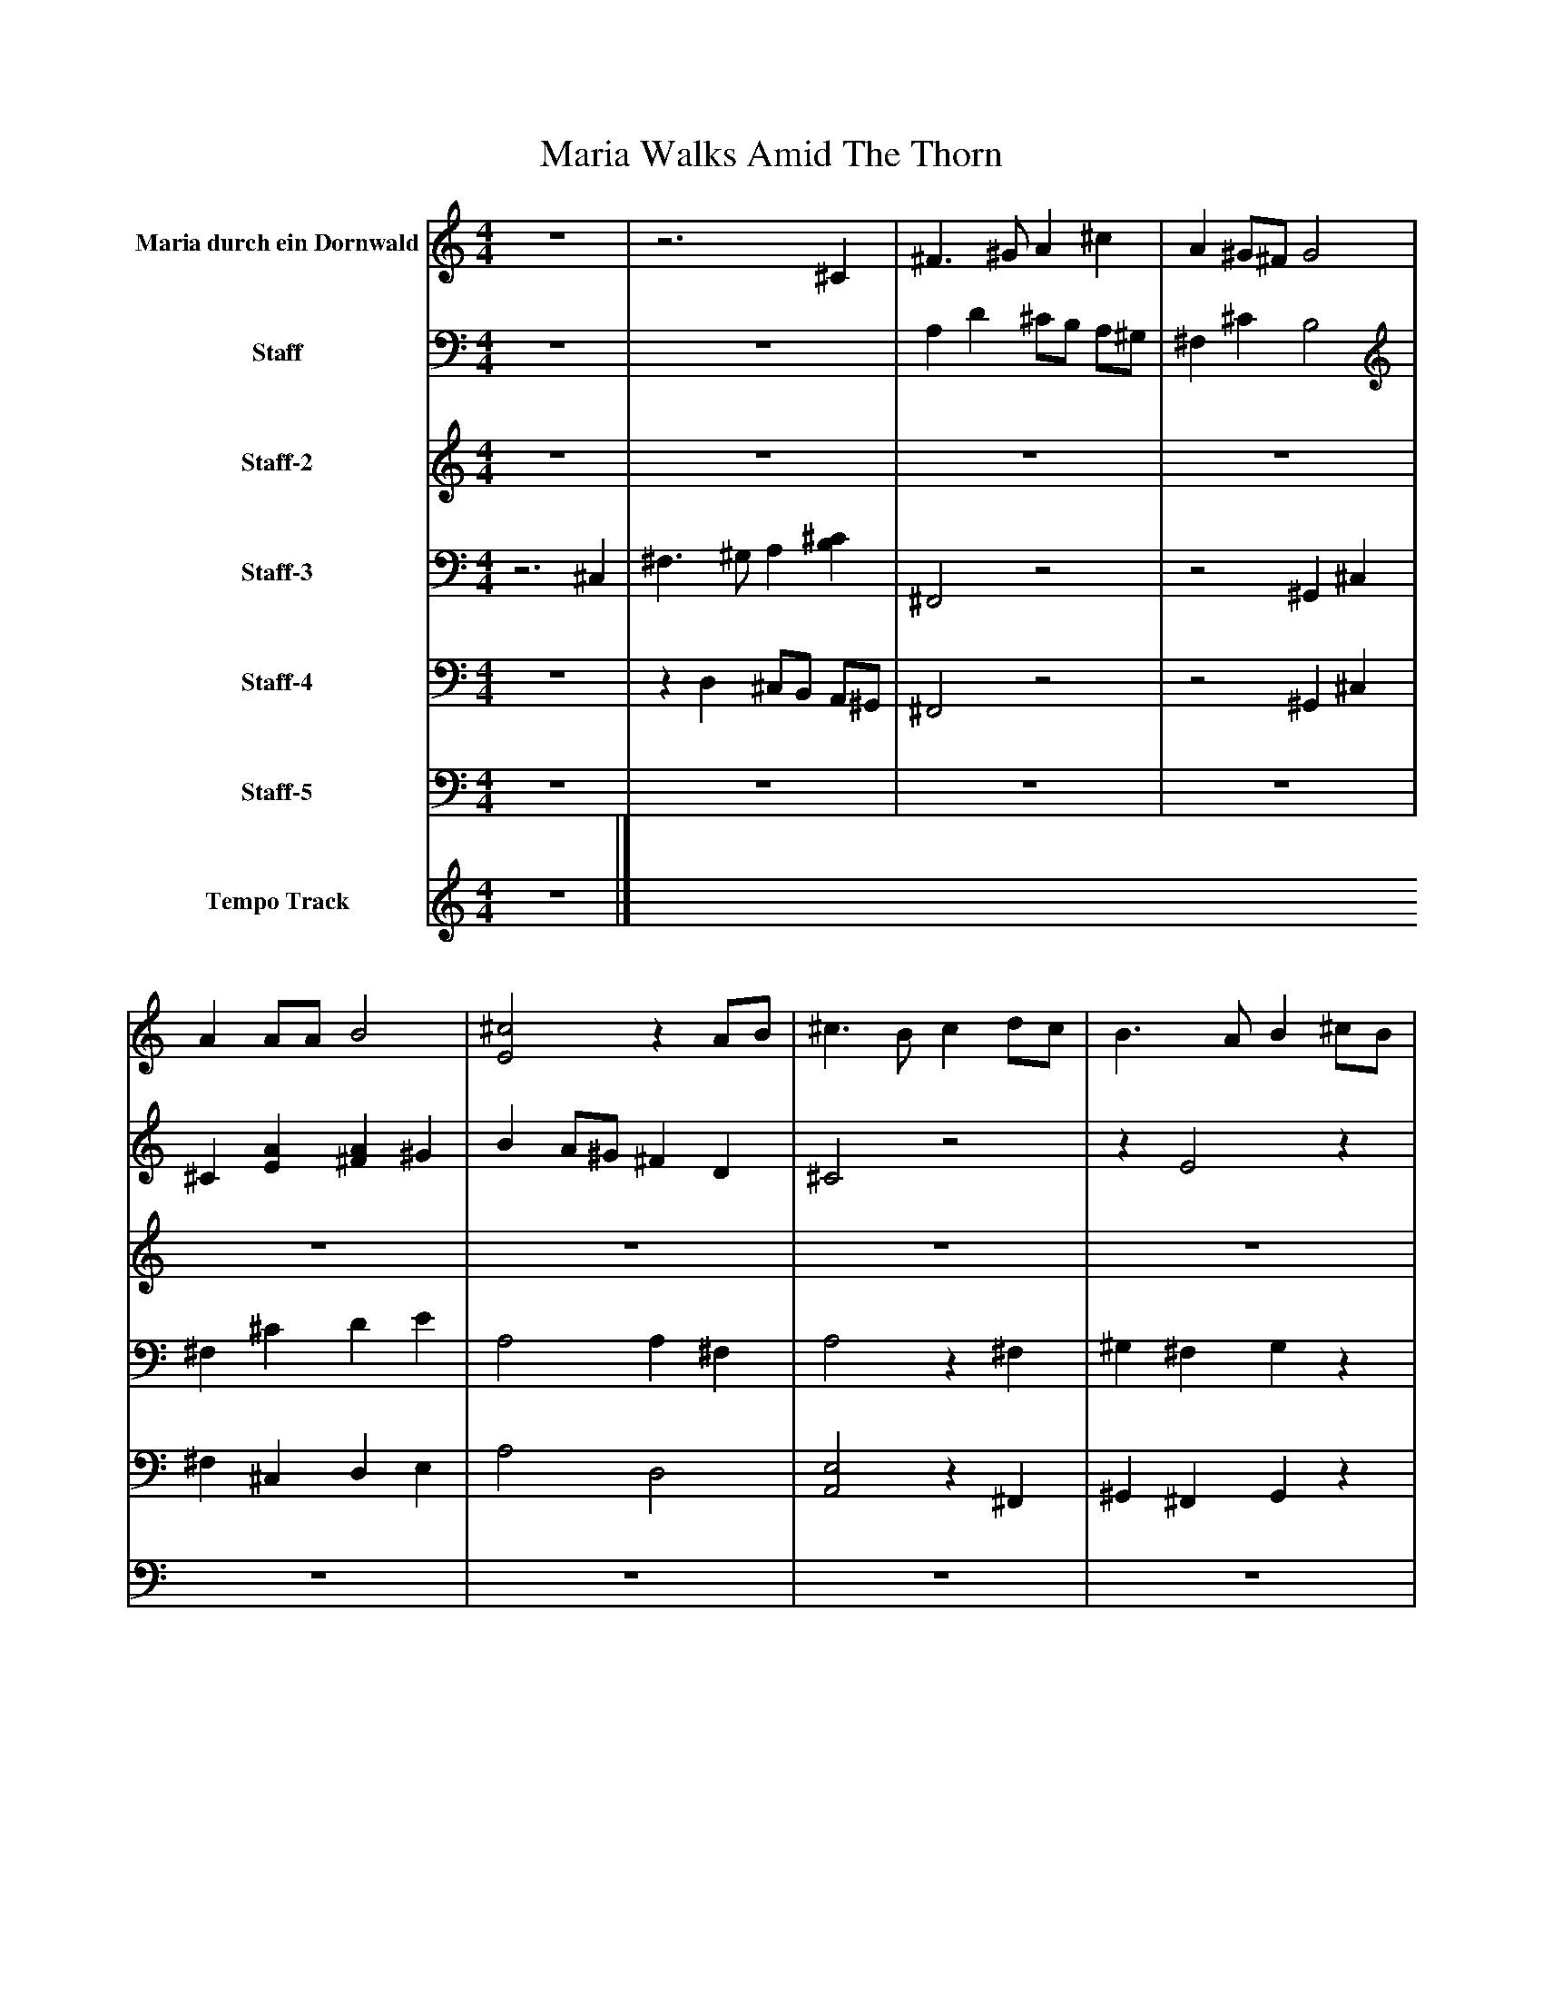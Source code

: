 %%abc-creator mxml2abc 1.4
%%abc-version 2.0
%%continueall true
%%titletrim true
%%titleformat A-1 T C1, Z-1, S-1
X: 0
T: Maria Walks Amid The Thorn
L: 1/4
M: 4/4
V: P1 name="Maria durch ein Dornwald"
%%MIDI program 1 19
V: P2 name="Staff"
%%MIDI program 2 74
V: P3 name="Staff-2"
%%MIDI program 3 99
V: P4 name="Staff-3"
%%MIDI program 4 42
V: P5 name="Staff-4"
%%MIDI program 5 43
V: P6 name="Staff-5"
%%MIDI program 6 70
V: P7 name="Tempo Track"
%%MIDI program 7 -1
K: C
[V: P1]  z4 |z3 ^C | ^F3/ ^G/ A ^c | A ^G/^F/ G2 | A A/A/ B2 | [E2^c2]z A/B/ | ^c3/ B/ c d/c/ | B3/ A/ B ^c/B/ | A3/ ^G/ A/A/ B/A/ | ^G3/ ^F/ G2 | ^F3/ ^G/ A ^c | A/^G/ ^F2z |z3 ^C | ^F3/ ^G/ A ^c | A ^G/^F/ G2 | A A/A/ B2 | [E2^c2]z A/B/ | ^c3/ B/ c d/c/ | B3/ A/ B ^c/B/ | A3/ ^G/ A/A/ B/A/ | ^G3/ ^F/ G2 | ^F3/ ^G/ A ^c | A/^G/ ^F2z |z3 ^C | ^F3/ ^G/ A ^c | A ^G/^F/ G2 | A A/A/ B2 | [E2^c2]z A/B/ | ^c3/ B/ c d/c/ | B3/ A/ B ^c/B/ | A3/ ^G/ A/A/ B/A/ | ^G3/ ^F/ G2 | ^F3/ ^G/ A ^c | A/^G/ ^F3- | ^F4|]
[V: P2]  z4 | z4 | A, D ^C/B,/ A,/^G,/ | ^F, ^C B,2 | ^C [EA] [^FA] ^G | B A/^G/ ^F D | ^C2z2 |z E2z |z D2z | B, ^C ^D F | ^F3/ ^G/ A ^c | ^C D Cz | z4 | A, D ^C/B,/ A,/^G,/ | ^F, ^C B,2 | ^C [EA] [^FA] ^G | B A/^G/ ^F D | ^C2z2 |z E2z |z D2z | B, ^C ^D F | ^F3/ ^G/ A ^c | ^C D Cz | z4 | A, D ^C/B,/ A,/^G,/ | ^F, ^C B,2 | ^C [EA] [^FA] ^G | B A/^G/ ^F D | ^C2z2 |z E2z |z D2z | B, ^C ^D F | ^F3/ ^G/ A ^c | ^C D2 B, | ^A,4|]
[V: P3]  z4 | z4 | z4 | z4 | z4 | z4 | z4 | z4 | z4 | z4 | z4 | z4 | z4 | z4 | z4 | z4 | z4 | z4 | z4 | z4 | z4 | z4 | z4 |z3 ^C | ^F3/ ^G/ A ^c | A ^G/^F/ G2 | A A/A/ B2 | [E2^c2]z A/B/ | ^c3/ B/ c d/c/ | B3/ A/ B ^c/B/ | A3/ ^G/ A/A/ B/A/ | ^G3/ ^F/ G2 | ^F3/ ^G/ A ^c | A/^G/ ^F3- | ^F4|]
[V: P4] z3 ^C, | ^F,3/ ^G,/ A, [B,^C] | ^F,,2z2 |z2 ^G,, ^C, | ^F, ^C D E | A,2 A, ^F, | A,2z ^F, | ^G, ^F, G,z | ^F, E, F,z | E, D, ^C,2 |z E3/ D/ ^C/B,/ | ^F, F, F, ^C, | ^F,3/ ^G,/ A, [B,^C] | ^F,,2z2 |z2 ^G,, ^C, | ^F, ^C D E | A,2 A, ^F, | A,2z ^F, | ^G, ^F, G,z | ^F, E, F,z | E, D, ^C,2 |z E3/ D/ ^C/B,/ | ^F, F, F, ^C, | ^F,3/ ^G,/ A, [B,^C] | ^F,,2z2 |z2 ^G,, ^C, | ^F, ^C D E | A,2 A, ^F, | A,2z ^F, | ^G, ^F, G,z | ^F, E, F,z | E, D, ^C,2 |z E3/ D/ ^C/B,/ | ^F, F,2 ^D, | ^C,4|]
[V: P5]  z4 |z D, ^C,/B,,/ A,,/^G,,/ | ^F,,2z2 |z2 ^G,, ^C, | ^F, ^C, D, E, | A,2 D,2 | [A,,2E,2]z ^F,, | ^G,, ^F,, G,,z | ^F,, E,, F,,z | E,, D,, ^C,,2 |z [^C,3/^C3/] B,,/ A,,/^G,,/ | ^F,, B,, [F,,^C,]z |z D, ^C,/B,,/ A,,/^G,,/ | ^F,,2z2 |z2 ^G,, ^C, | ^F, ^C, D, E, | A,2 D,2 | [A,,2E,2]z ^F,, | ^G,, ^F,, G,,z | ^F,, E,, F,,z | E,, D,, ^C,,2 |z [^C,3/^C3/] B,,/ A,,/^G,,/ | ^F,, B,, [F,,^C,]z |z D, ^C,/B,,/ A,,/^G,,/ | ^F,,2z2 |z2 ^G,, ^C, | ^F, ^C, D, E, | A,2 D,2 | [A,,2E,2]z ^F,, | ^G,, ^F,, G,,z | ^F,, E,, F,,z | E,, D,, ^C,,2 |z [^C,3/^C3/] B,,/ A,,/^G,,/ | ^F,, B,,2 ^G,, | ^F,,4|]
[V: P6]  z4 | z4 | z4 | z4 | z4 | z4 | z4 | z4 | z4 | z4 | z4 | z4 | z4 | z4 | z4 | z4 | z4 | z4 | z4 | z4 | z4 | z4 | z4 | z4 | z4 | z4 | ^F, ^C, D, E, | A,,2z2 | z4 | z4 | ^F,, E,, F,,z | E,, D,, ^C,,2 |z ^C,3/ B,,/ A,,/^G,,/ | ^F,, B,,2 ^G,, | ^F,,4|]
[V: P7]  z4|]

